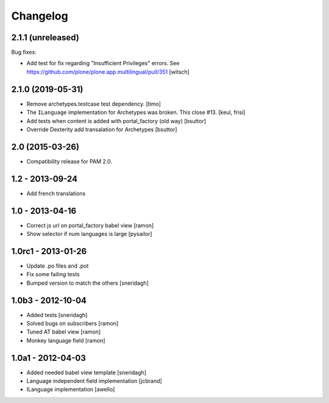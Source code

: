 Changelog
=========

2.1.1 (unreleased)
------------------

Bug fixes:

- Add test for fix regarding "Insufficient Privileges" errors.
  See https://github.com/plone/plone.app.multilingual/pull/351
  [witsch]


2.1.0 (2019-05-31)
------------------

- Remove archetypes.testcase test dependency.
  [timo]

- The ``ILanguage`` implementation for Archetypes was broken. This close #13.
  [keul, frisi]

- Add tests when content is added with portal_factory (old way)
  [bsuttor]

- Override Dexterity add transalation for Archetypes
  [bsuttor]


2.0 (2015-03-26)
----------------

- Compatibility release for PAM 2.0.

1.2 - 2013-09-24
----------------

- Add french translations

1.0 - 2013-04-16
----------------

- Correct js url on portal_factory babel view [ramon]
- Show selector if num languages is large [pysailor]

1.0rc1 - 2013-01-26
-------------------

- Update .po files and .pot
- Fix some failing tests
- Bumped version to match the others [sneridagh]

1.0b3 - 2012-10-04
------------------

- Added tests [sneridagh]
- Solved bugs on subscribers [ramon]
- Tuned AT babel view [ramon]
- Monkey language field [ramon]

1.0a1 - 2012-04-03
------------------

- Added needed babel view template [sneridagh]
- Language independent field implementation [jcbrand]
- ILanguage implementation [awello]
